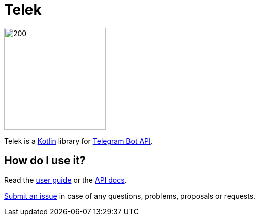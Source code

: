 = Telek

image::assets/src/logo.svg[200, 200, role=text-center]

Telek is a https://kotlinlang.org[Kotlin] library for https://core.telegram.org/bots/api[Telegram Bot API].

== How do I use it?

Read the https://madhead.gitlab.io/telek/user-guide[user guide] or the https://madhead.gitlab.io/telek/api-docs/telek[API docs].

https://gitlab.com/madhead/telek/issues/new[Submit an issue] in case of any questions, problems, proposals or requests.
